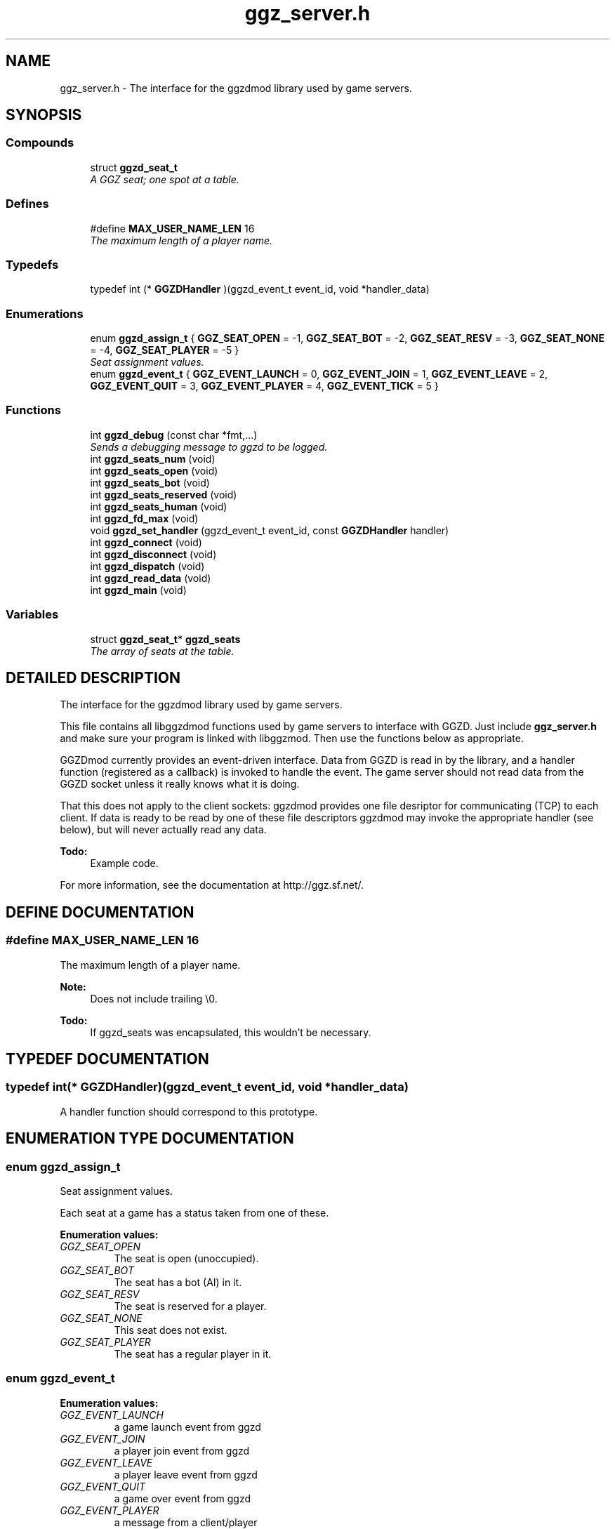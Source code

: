 .TH "ggz_server.h" 3 "26 Aug 2001" "Doxygen" \" -*- nroff -*-
.ad l
.nh
.SH NAME
ggz_server.h \- The interface for the ggzdmod library used by game servers. 
.SH SYNOPSIS
.br
.PP
.SS Compounds

.in +1c
.ti -1c
.RI "struct \fBggzd_seat_t\fR"
.br
.RI "\fIA GGZ seat; one spot at a table.\fR"
.in -1c
.SS Defines

.in +1c
.ti -1c
.RI "#define \fBMAX_USER_NAME_LEN\fR  16"
.br
.RI "\fIThe maximum length of a player name.\fR"
.in -1c
.SS Typedefs

.in +1c
.ti -1c
.RI "typedef int (* \fBGGZDHandler\fR )(ggzd_event_t event_id, void *handler_data)"
.br
.in -1c
.SS Enumerations

.in +1c
.ti -1c
.RI "enum \fBggzd_assign_t\fR { \fBGGZ_SEAT_OPEN\fR =  -1, \fBGGZ_SEAT_BOT\fR =  -2, \fBGGZ_SEAT_RESV\fR =  -3, \fBGGZ_SEAT_NONE\fR =  -4, \fBGGZ_SEAT_PLAYER\fR =  -5 }"
.br
.RI "\fISeat assignment values.\fR"
.ti -1c
.RI "enum \fBggzd_event_t\fR { \fBGGZ_EVENT_LAUNCH\fR =  0, \fBGGZ_EVENT_JOIN\fR =  1, \fBGGZ_EVENT_LEAVE\fR =  2, \fBGGZ_EVENT_QUIT\fR =  3, \fBGGZ_EVENT_PLAYER\fR =  4, \fBGGZ_EVENT_TICK\fR =  5 }"
.br
.in -1c
.SS Functions

.in +1c
.ti -1c
.RI "int \fBggzd_debug\fR (const char *fmt,...)"
.br
.RI "\fISends a debugging message to ggzd to be logged.\fR"
.ti -1c
.RI "int \fBggzd_seats_num\fR (void)"
.br
.ti -1c
.RI "int \fBggzd_seats_open\fR (void)"
.br
.ti -1c
.RI "int \fBggzd_seats_bot\fR (void)"
.br
.ti -1c
.RI "int \fBggzd_seats_reserved\fR (void)"
.br
.ti -1c
.RI "int \fBggzd_seats_human\fR (void)"
.br
.ti -1c
.RI "int \fBggzd_fd_max\fR (void)"
.br
.ti -1c
.RI "void \fBggzd_set_handler\fR (ggzd_event_t event_id, const \fBGGZDHandler\fR handler)"
.br
.ti -1c
.RI "int \fBggzd_connect\fR (void)"
.br
.ti -1c
.RI "int \fBggzd_disconnect\fR (void)"
.br
.ti -1c
.RI "int \fBggzd_dispatch\fR (void)"
.br
.ti -1c
.RI "int \fBggzd_read_data\fR (void)"
.br
.ti -1c
.RI "int \fBggzd_main\fR (void)"
.br
.in -1c
.SS Variables

.in +1c
.ti -1c
.RI "struct \fBggzd_seat_t\fR* \fBggzd_seats\fR"
.br
.RI "\fIThe array of seats at the table.\fR"
.in -1c
.SH DETAILED DESCRIPTION
.PP 
The interface for the ggzdmod library used by game servers.
.PP
.PP
 This file contains all libggzdmod functions used by game servers to interface with GGZD. Just include \fBggz_server.h\fR and make sure your program is linked with libggzmod. Then use the functions below as appropriate.
.PP
GGZDmod currently provides an event-driven interface. Data from GGZD is read in by the library, and a handler function (registered as a callback) is invoked to handle the event. The game server should not read data from the GGZD socket unless it really knows what it is doing.
.PP
That this does not apply to the client sockets: ggzdmod provides one file desriptor for communicating (TCP) to each client. If data is ready to be read by one of these file descriptors ggzdmod may invoke the appropriate handler (see below), but will never actually read any data.
.PP
\fB\fBTodo: \fR\fR
.in +1c
Example code.
.PP
For more information, see the documentation at http://ggz.sf.net/.
.PP
.SH DEFINE DOCUMENTATION
.PP 
.SS #define MAX_USER_NAME_LEN  16
.PP
The maximum length of a player name.
.PP
\fBNote: \fR
.in +1c
Does not include trailing \\0. 
.PP
\fB\fBTodo: \fR\fR
.in +1c
 If ggzd_seats was encapsulated, this wouldn't be necessary.  
.SH TYPEDEF DOCUMENTATION
.PP 
.SS typedef int(* GGZDHandler)(ggzd_event_t event_id, void *handler_data)
.PP
A handler function should correspond to this prototype. 
.SH ENUMERATION TYPE DOCUMENTATION
.PP 
.SS enum ggzd_assign_t
.PP
Seat assignment values.
.PP
Each seat at a game has a status taken from one of these. 
.PP
\fBEnumeration values:\fR
.in +1c
.TP
\fB\fIGGZ_SEAT_OPEN\fR \fR
The seat is open (unoccupied). 
.TP
\fB\fIGGZ_SEAT_BOT\fR \fR
The seat has a bot (AI) in it. 
.TP
\fB\fIGGZ_SEAT_RESV\fR \fR
The seat is reserved for a player. 
.TP
\fB\fIGGZ_SEAT_NONE\fR \fR
This seat does not exist. 
.TP
\fB\fIGGZ_SEAT_PLAYER\fR \fR
The seat has a regular player in it. 
.SS enum ggzd_event_t
.PP
\fBEnumeration values:\fR
.in +1c
.TP
\fB\fIGGZ_EVENT_LAUNCH\fR \fR
a game launch event from ggzd 
.TP
\fB\fIGGZ_EVENT_JOIN\fR \fR
a player join event from ggzd 
.TP
\fB\fIGGZ_EVENT_LEAVE\fR \fR
a player leave event from ggzd 
.TP
\fB\fIGGZ_EVENT_QUIT\fR \fR
a game over event from ggzd 
.TP
\fB\fIGGZ_EVENT_PLAYER\fR \fR
a message from a client/player 
.TP
\fB\fIGGZ_EVENT_TICK\fR \fR
a passed-time event 
.SH FUNCTION DOCUMENTATION
.PP 
.SS int ggzd_connect (void)
.PP
Connects to GGZD. 
.PP
\fBReturns: \fR
.in +1c
The GGZ file descriptor on success, -1 on failure 
.SS int ggzd_debug (const char * fmt, ...)
.PP
Sends a debugging message to ggzd to be logged.
.PP
\fBParameters: \fR
.in +1c
.TP
\fB\fIfmt\fR\fR
a printf-style format string 
.TP
\fB\fI...\fR\fR
a printf-stype list of arguments 
.PP
\fBReturns: \fR
.in +1c
0 on success, -1 on failure 
.SS int ggzd_disconnect (void)
.PP
Disconnects from GGZD. 
.PP
\fBReturns: \fR
.in +1c
0 on success, -1 on failure. 
.SS int ggzd_dispatch (void)
.PP
This function may be called when there's GGZ data ready to be read from GGZD. It calls the appropriate event handler. 
.PP
\fBReturns: \fR
.in +1c
0 normally, 1 on gameover, -1 on failure 
.PP
\fBNote: \fR
.in +1c
This function only covers the GGZ socket, not player sockets. 
.PP
\fBSee also: \fR
.in +1c
\fBggzd_set_handler\fR 
.SS int ggzd_fd_max (void)
.PP
\fBReturns: \fR
.in +1c
The highest file descriptor used by ggzd. 
.PP
\fB\fBTodo: \fR\fR
.in +1c
 Is this even necessary??? 
.SS int ggzd_main (void)
.PP
This should do all of the GGZ work necessary for most games. It repeatedly takes data from GGZD and calls the appropriate event handler. It also connects to GGZD. 
.PP
\fBReturns: \fR
.in +1c
0 on success, -1 on failure 
.PP
\fBNote: \fR
.in +1c
This function will check for data on both GGZ and player sockets. 
.in -1c
.in +1c
This function supercedes ggzd_read_data, ggzd_dispatch, ggzd_connect, and ggzd_disconnect. 
.SS int ggzd_read_data (void)
.PP
This function may be called to read data from GGZD. It will block until GGZ or player data is available, then dispatch the appropriate handler. 
.PP
\fBReturns: \fR
.in +1c
0 normally, 1 on gameover, -1 on failure 
.PP
\fBSee also: \fR
.in +1c
\fBggzd_set_handler\fR 
.PP
\fBNote: \fR
.in +1c
This function supercedes ggzd_dispatch. 
.in -1c
.in +1c
This function will check for data on both GGZ and player sockets. 
.in -1c
.in +1c
This function may not be a part of the final API 
.SS int ggzd_seats_bot (void)
.PP
\fBReturns: \fR
.in +1c
The number of bot-occupied seats at the table. 
.SS int ggzd_seats_human (void)
.PP
\fBReturns: \fR
.in +1c
The number of occupied player seats at the table. 
.SS int ggzd_seats_num (void)
.PP
\fBReturns: \fR
.in +1c
The total number of seats at the table. 
.SS int ggzd_seats_open (void)
.PP
\fBReturns: \fR
.in +1c
The number of open (unoccupied) seats at the table. 
.SS int ggzd_seats_reserved (void)
.PP
\fBReturns: \fR
.in +1c
The number of reserved seats at the table. 
.SS void ggzd_set_handler (ggzd_event_t event_id, const \fBGGZDHandler\fR handler)
.PP
Sets a handler for the specified event. 
.SH VARIABLE DOCUMENTATION
.PP 
.SS struct \fBggzd_seat_t\fR * ggzd_seats
.PP
The array of seats at the table.
.PP
This is a pointer to an array of GGZ seats. The size of the array can be found with ggz_seats_num(). 
.PP
\fBNote: \fR
.in +1c
This array is allocated internally. Do not change it. 
.PP
\fB\fBTodo: \fR\fR
.in +1c
 Should this be encapsulated? 
.SH AUTHOR
.PP 
Generated automatically by Doxygen from the source code.
